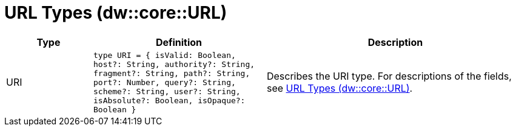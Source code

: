 = URL Types (dw::core::URL)

[%header, cols="1,2a,3a"]
|===
| Type | Definition | Description

| URI
| `type URI = { isValid: Boolean, host?: String, authority?: String, fragment?: String, path?: String, port?: Number, query?: String, scheme?: String, user?: String, isAbsolute?: Boolean, isOpaque?: Boolean }`
| Describes the URI type. For descriptions of the fields, see
https://docs.mulesoft.com/dataweave/latest/dataweave-types#dw_type_url[URL Types (dw::core::URL)].

|===
